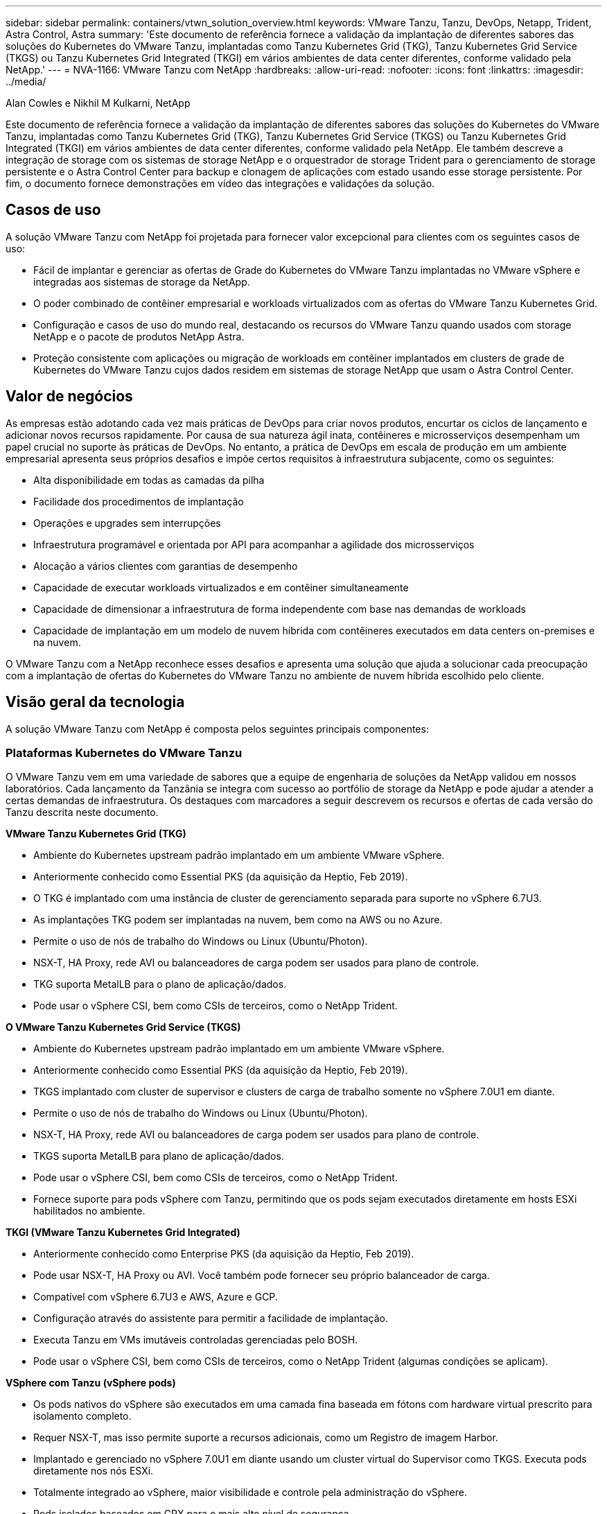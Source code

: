 ---
sidebar: sidebar 
permalink: containers/vtwn_solution_overview.html 
keywords: VMware Tanzu, Tanzu, DevOps, Netapp, Trident, Astra Control, Astra 
summary: 'Este documento de referência fornece a validação da implantação de diferentes sabores das soluções do Kubernetes do VMware Tanzu, implantadas como Tanzu Kubernetes Grid (TKG), Tanzu Kubernetes Grid Service (TKGS) ou Tanzu Kubernetes Grid Integrated (TKGI) em vários ambientes de data center diferentes, conforme validado pela NetApp.' 
---
= NVA-1166: VMware Tanzu com NetApp
:hardbreaks:
:allow-uri-read: 
:nofooter: 
:icons: font
:linkattrs: 
:imagesdir: ../media/


Alan Cowles e Nikhil M Kulkarni, NetApp

[role="lead"]
Este documento de referência fornece a validação da implantação de diferentes sabores das soluções do Kubernetes do VMware Tanzu, implantadas como Tanzu Kubernetes Grid (TKG), Tanzu Kubernetes Grid Service (TKGS) ou Tanzu Kubernetes Grid Integrated (TKGI) em vários ambientes de data center diferentes, conforme validado pela NetApp. Ele também descreve a integração de storage com os sistemas de storage NetApp e o orquestrador de storage Trident para o gerenciamento de storage persistente e o Astra Control Center para backup e clonagem de aplicações com estado usando esse storage persistente. Por fim, o documento fornece demonstrações em vídeo das integrações e validações da solução.



== Casos de uso

A solução VMware Tanzu com NetApp foi projetada para fornecer valor excepcional para clientes com os seguintes casos de uso:

* Fácil de implantar e gerenciar as ofertas de Grade do Kubernetes do VMware Tanzu implantadas no VMware vSphere e integradas aos sistemas de storage da NetApp.
* O poder combinado de contêiner empresarial e workloads virtualizados com as ofertas do VMware Tanzu Kubernetes Grid.
* Configuração e casos de uso do mundo real, destacando os recursos do VMware Tanzu quando usados com storage NetApp e o pacote de produtos NetApp Astra.
* Proteção consistente com aplicações ou migração de workloads em contêiner implantados em clusters de grade de Kubernetes do VMware Tanzu cujos dados residem em sistemas de storage NetApp que usam o Astra Control Center.




== Valor de negócios

As empresas estão adotando cada vez mais práticas de DevOps para criar novos produtos, encurtar os ciclos de lançamento e adicionar novos recursos rapidamente. Por causa de sua natureza ágil inata, contêineres e microsserviços desempenham um papel crucial no suporte às práticas de DevOps. No entanto, a prática de DevOps em escala de produção em um ambiente empresarial apresenta seus próprios desafios e impõe certos requisitos à infraestrutura subjacente, como os seguintes:

* Alta disponibilidade em todas as camadas da pilha
* Facilidade dos procedimentos de implantação
* Operações e upgrades sem interrupções
* Infraestrutura programável e orientada por API para acompanhar a agilidade dos microsserviços
* Alocação a vários clientes com garantias de desempenho
* Capacidade de executar workloads virtualizados e em contêiner simultaneamente
* Capacidade de dimensionar a infraestrutura de forma independente com base nas demandas de workloads
* Capacidade de implantação em um modelo de nuvem híbrida com contêineres executados em data centers on-premises e na nuvem.


O VMware Tanzu com a NetApp reconhece esses desafios e apresenta uma solução que ajuda a solucionar cada preocupação com a implantação de ofertas do Kubernetes do VMware Tanzu no ambiente de nuvem híbrida escolhido pelo cliente.



== Visão geral da tecnologia

A solução VMware Tanzu com NetApp é composta pelos seguintes principais componentes:



=== Plataformas Kubernetes do VMware Tanzu

O VMware Tanzu vem em uma variedade de sabores que a equipe de engenharia de soluções da NetApp validou em nossos laboratórios. Cada lançamento da Tanzânia se integra com sucesso ao portfólio de storage da NetApp e pode ajudar a atender a certas demandas de infraestrutura. Os destaques com marcadores a seguir descrevem os recursos e ofertas de cada versão do Tanzu descrita neste documento.

*VMware Tanzu Kubernetes Grid (TKG)*

* Ambiente do Kubernetes upstream padrão implantado em um ambiente VMware vSphere.
* Anteriormente conhecido como Essential PKS (da aquisição da Heptio, Feb 2019).
* O TKG é implantado com uma instância de cluster de gerenciamento separada para suporte no vSphere 6.7U3.
* As implantações TKG podem ser implantadas na nuvem, bem como na AWS ou no Azure.
* Permite o uso de nós de trabalho do Windows ou Linux (Ubuntu/Photon).
* NSX-T, HA Proxy, rede AVI ou balanceadores de carga podem ser usados para plano de controle.
* TKG suporta MetalLB para o plano de aplicação/dados.
* Pode usar o vSphere CSI, bem como CSIs de terceiros, como o NetApp Trident.


*O VMware Tanzu Kubernetes Grid Service (TKGS)*

* Ambiente do Kubernetes upstream padrão implantado em um ambiente VMware vSphere.
* Anteriormente conhecido como Essential PKS (da aquisição da Heptio, Feb 2019).
* TKGS implantado com cluster de supervisor e clusters de carga de trabalho somente no vSphere 7.0U1 em diante.
* Permite o uso de nós de trabalho do Windows ou Linux (Ubuntu/Photon).
* NSX-T, HA Proxy, rede AVI ou balanceadores de carga podem ser usados para plano de controle.
* TKGS suporta MetalLB para plano de aplicação/dados.
* Pode usar o vSphere CSI, bem como CSIs de terceiros, como o NetApp Trident.
* Fornece suporte para pods vSphere com Tanzu, permitindo que os pods sejam executados diretamente em hosts ESXi habilitados no ambiente.


*TKGI (VMware Tanzu Kubernetes Grid Integrated)*

* Anteriormente conhecido como Enterprise PKS (da aquisição da Heptio, Feb 2019).
* Pode usar NSX-T, HA Proxy ou AVI. Você também pode fornecer seu próprio balanceador de carga.
* Compatível com vSphere 6.7U3 e AWS, Azure e GCP.
* Configuração através do assistente para permitir a facilidade de implantação.
* Executa Tanzu em VMs imutáveis controladas gerenciadas pelo BOSH.
* Pode usar o vSphere CSI, bem como CSIs de terceiros, como o NetApp Trident (algumas condições se aplicam).


*VSphere com Tanzu (vSphere pods)*

* Os pods nativos do vSphere são executados em uma camada fina baseada em fótons com hardware virtual prescrito para isolamento completo.
* Requer NSX-T, mas isso permite suporte a recursos adicionais, como um Registro de imagem Harbor.
* Implantado e gerenciado no vSphere 7.0U1 em diante usando um cluster virtual do Supervisor como TKGS. Executa pods diretamente nos nós ESXi.
* Totalmente integrado ao vSphere, maior visibilidade e controle pela administração do vSphere.
* Pods isolados baseados em CRX para o mais alto nível de segurança.
* Suporta apenas o vSphere CSI para armazenamento persistente. Não há suporte para orquestradores de storage de terceiros.




=== Sistemas de storage da NetApp

A NetApp tem vários sistemas de storage perfeitos para data centers empresariais e implantações de nuvem híbrida. O portfólio do NetApp inclui os sistemas de storage NetApp ONTAP, NetApp Element e NetApp e-Series, que podem fornecer storage persistente para aplicações em contêiner.

Para obter mais informações, visite o site da NetApp https://www.netapp.com["aqui"] .



=== Integrações de storage da NetApp

O NetApp Astra Control Center oferece um conjunto avançado de serviços de gerenciamento de dados com reconhecimento de aplicações e storage para workloads Kubernetes com monitoramento de estado, implantados em um ambiente local e equipados com tecnologia de proteção de dados confiável da NetApp.

Para obter mais informações, visite o site do NetApp Astra https://cloud.netapp.com/astra["aqui"] .

O Trident é um orquestrador de storage de código aberto e totalmente compatível para distribuições de contêineres e Kubernetes, incluindo o VMware Tanzu.

Para obter mais informações, visite o site da Trident https://docs.netapp.com/us-en/trident/index.html["aqui"] .



== Matriz de suporte atual para versões validadas

|===


| Tecnologia | Finalidade | Versão do software 


| NetApp ONTAP | Armazenamento | 9.9.1 


| Centro de Controle NetApp Astra | Gerenciamento de dados com reconhecimento de aplicações | 22,04 


| NetApp Trident | Orquestração de armazenamento | 22.04.0 


| VMware Tanzu Kubernetes Grid | Orquestração de contêineres | Mais de 1,4 anos 


.2+| VMware Tanzu Kubernetes Grid Service .2+| Orquestração de contêineres | 0.0.15 [namespaces do vSphere] 


| 1.22.6 [cluster de Supervisor Kubernetes] 


| Integração da grade do Kubernetes do VMware Tanzu | Orquestração de contêineres | 1.13.3 


| VMware vSphere | Virtualização de data center | 7.0U3 


| Data center VMware NSX-T | Rede e Segurança | 3.1.3 


| VMware NSX Advanced Load Balancer | Balanceador de carga | 20.1.3 
|===